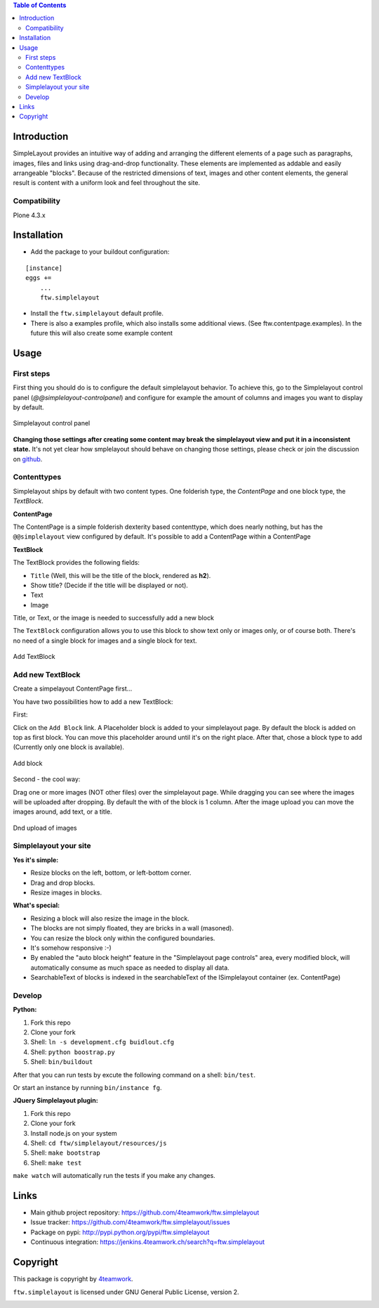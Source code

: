 

.. contents:: Table of Contents




Introduction
============


SimpleLayout provides an intuitive way of adding and arranging the different
elements of a page such as paragraphs, images, files and links using
drag-and-drop functionality.
These elements are implemented as addable and easily arrangeable "blocks".
Because of the restricted dimensions of text, images and other content elements,
the general result is content with a uniform look and feel throughout the site.


Compatibility
-------------

Plone 4.3.x

.. image:: https://jenkins.4teamwork.ch/job/ftw.simplelayout-master-test-plone-4.3.x.cfg/badge/icon
   :target: https://jenkins.4teamwork.ch/job/ftw.simplelayout-master-test-plone-4.3.x.cfg


Installation
============

- Add the package to your buildout configuration:

::

    [instance]
    eggs +=
        ...
        ftw.simplelayout

- Install the ``ftw.simplelayout`` default profile.
- There is also a examples profile, which also installs some additional views.
  (See ftw.contentpage.examples). In the future this will also create some
  example content


Usage
=====

First steps
-----------

First thing you should do is to configure the default simplelayout behavior.
To achieve this, go to the Simplelayout control panel
(`@@simplelayout-controlpanel`) and configure for example the amount of columns
and images you want to display by default.

.. figure:: ./docs/_static/control_panel.png
   :align: center
   :alt: Simplelayout control panel

   Simplelayout control panel

**Changing those settings after creating some content may break the simplelayout
view and put it in a inconsistent state.** It's not yet clear how smplelayout
should behave on changing those settings, please check or join the discussion
on `github <https://github.com/4teamwork/ftw.simplelayout/issues/33>`_.


Contenttypes
------------

Simplelayout ships by default with two content types.
One folderish type, the `ContentPage` and one block type, the `TextBlock`.


**ContentPage**

The ContentPage is a simple folderish dexterity based contenttype, which
does nearly nothing, but has the ``@@simplelayout`` view configured by default.
It's possible to add a ContentPage within a ContentPage

**TextBlock**

The TextBlock provides the following fields:

- ``Title`` (Well, this will be the title of the block, rendered as **h2**).
- Show title? (Decide if the title will be displayed or not).
- Text
- Image

Title, or Text, or the image is needed to successfully add a new block

The ``TextBlock`` configuration allows you to use this block to show text
only or images only, or of course both. There's no need of a single block for
images and a single block for text.

.. figure:: ./docs/_static/add_textblock.png
   :align: center
   :alt: Add TextBlock

   Add TextBlock


Add new TextBlock
-----------------

Create a simpelayout ContentPage first...

You have two possibilities how to add a new TextBlock:

First:

Click on the ``Add Block`` link.
A Placeholder block is added to your simplelayout page.
By default the block is added on top as first block.
You can move this placeholder around until it's on the right place.
After that, chose a block type to add (Currently only one block is available).

.. figure:: ./docs/_static/add_block.png
   :align: center
   :alt: Add block

   Add block


Second - the cool way:

Drag one or more images (NOT other files) over the simplelayout page.
While dragging you can see where the images will be uploaded after dropping.
By default the with of the block is 1 column.
After the image upload you can move the images around, add text, or a title.

.. figure:: ./docs/_static/multi_upload.png
   :align: center
   :alt: DnD upload of images

   Dnd upload of images


Simplelayout your site
----------------------

**Yes it's simple:**

- Resize blocks on the left, bottom, or left-bottom corner.
- Drag and drop blocks.
- Resize images in blocks.

**What's special:**

- Resizing a block will also resize the image in the block.
- The blocks are not simply floated, they are bricks in a wall (masoned).
- You can resize the block only within the configured boundaries.
- It's somehow responsive :-)
- By enabled the "auto block height" feature in the "Simplelayout page controls"
  area, every modified block, will automatically consume as much space as needed
  to display all data.
- SearchableText of blocks is indexed in the searchableText of the ISimplelayout container (ex. ContentPage)


Develop
-------

**Python:**

1. Fork this repo
2. Clone your fork
3. Shell: ``ln -s development.cfg buidlout.cfg``
4. Shell: ``python boostrap.py``
5. Shell: ``bin/buildout``

After that you can run tests by excute the following command on a shell: ``bin/test``.

Or start an instance by running ``bin/instance fg``.


**JQuery Simplelayout plugin:**

1. Fork this repo
2. Clone your fork
3. Install node.js on your system
4. Shell: ``cd ftw/simplelayout/resources/js``
5. Shell: ``make bootstrap``
6. Shell: ``make test``

``make watch`` will automatically run the tests if you make any changes.


Links
=====

- Main github project repository: https://github.com/4teamwork/ftw.simplelayout
- Issue tracker: https://github.com/4teamwork/ftw.simplelayout/issues
- Package on pypi: http://pypi.python.org/pypi/ftw.simplelayout
- Continuous integration: https://jenkins.4teamwork.ch/search?q=ftw.simplelayout


Copyright
=========

This package is copyright by `4teamwork <http://www.4teamwork.ch/>`_.

``ftw.simplelayout`` is licensed under GNU General Public License, version 2.

.. image:: https://cruel-carlota.pagodabox.com/a2410563766c51d4390fb7738fe40999
   :alt: githalytics.com
   :target: http://githalytics.com/4teamwork/ftw.simplelayout
